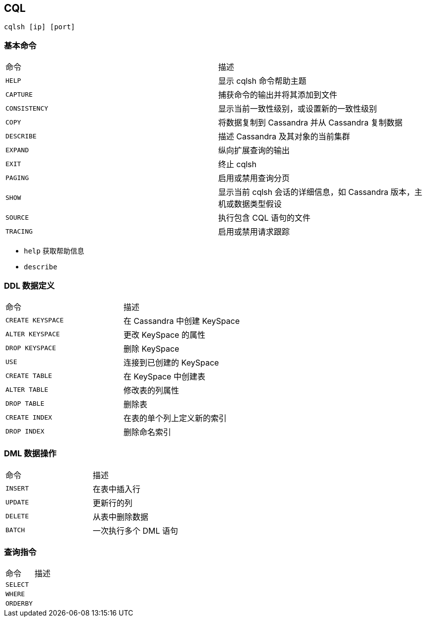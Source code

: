 == CQL

``cqlsh [ip] [port]``

=== 基本命令

|===
| 命令 | 描述
| ``HELP`` | 显示 cqlsh 命令帮助主题
| ``CAPTURE`` | 捕获命令的输出并将其添加到文件
| ``CONSISTENCY`` | 显示当前一致性级别，或设置新的一致性级别
| ``COPY`` | 将数据复制到 Cassandra 并从 Cassandra 复制数据
| ``DESCRIBE`` | 描述 Cassandra 及其对象的当前集群
| ``EXPAND`` | 纵向扩展查询的输出
| ``EXIT`` | 终止 cqlsh
| ``PAGING`` | 启用或禁用查询分页
| ``SHOW`` | 显示当前 cqlsh 会话的详细信息，如 Cassandra 版本，主机或数据类型假设
| ``SOURCE`` | 执行包含 CQL 语句的文件
| ``TRACING`` | 启用或禁用请求跟踪
|===

* ``help`` 获取帮助信息

* ``describe``

=== DDL 数据定义

|===
| 命令 | 描述
| ``CREATE KEYSPACE`` | 在 Cassandra 中创建 KeySpace
| ``ALTER KEYSPACE`` | 更改 KeySpace 的属性
| ``DROP KEYSPACE`` | 删除 KeySpace
| ``USE`` | 连接到已创建的 KeySpace
| ``CREATE TABLE`` | 在 KeySpace 中创建表
| ``ALTER TABLE`` | 修改表的列属性
| ``DROP TABLE`` | 删除表
| ``CREATE INDEX`` | 在表的单个列上定义新的索引
| ``DROP INDEX`` | 删除命名索引
|===

=== DML 数据操作

|===
| 命令 | 描述
| ``INSERT`` | 在表中插入行
| ``UPDATE`` | 更新行的列
| ``DELETE`` | 从表中删除数据
| ``BATCH`` | 一次执行多个 DML 语句
|===

=== 查询指令

|===
| 命令 | 描述
| ``SELECT`` |
| ``WHERE`` |
| ``ORDERBY`` |
|===
